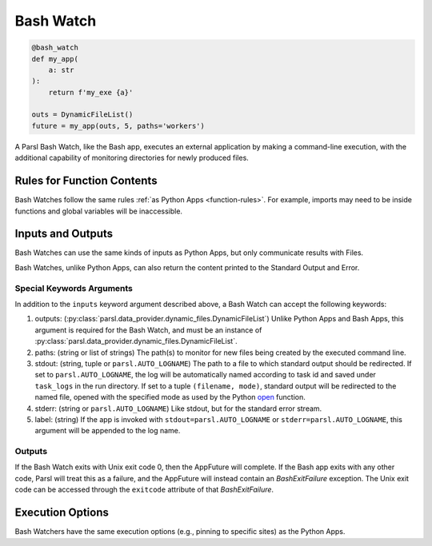 
Bash Watch
----------

.. code-block:: python

    @bash_watch
    def my_app(
        a: str
    ):
        return f'my_exe {a}'

    outs = DynamicFileList()
    future = my_app(outs, 5, paths='workers')

A Parsl Bash Watch, like the Bash app, executes an external application by making a command-line execution,
with the additional capability of monitoring directories for newly produced files.

Rules for Function Contents
^^^^^^^^^^^^^^^^^^^^^^^^^^^

Bash Watches follow the same rules :ref:`as Python Apps <function-rules>`.
For example, imports may need to be inside functions and global variables will be inaccessible.

Inputs and Outputs
^^^^^^^^^^^^^^^^^^

Bash Watches can use the same kinds of inputs as Python Apps, but only communicate results with Files.

Bash Watches, unlike Python Apps, can also return the content printed to the Standard Output and Error.

Special Keywords Arguments
++++++++++++++++++++++++++

In addition to the ``inputs`` keyword argument described above, a Bash Watch can accept the following keywords:

1. outputs: (:py:class:`parsl.data_provider.dynamic_files.DynamicFileList`) Unlike Python Apps and Bash Apps, this argument is required for the Bash Watch, and must be an instance of :py:class:`parsl.data_provider.dynamic_files.DynamicFileList`.
2. paths: (string or list of strings) The path(s) to monitor for new files being created by the executed command line.
3. stdout: (string, tuple or ``parsl.AUTO_LOGNAME``) The path to a file to which standard output should be redirected. If set to ``parsl.AUTO_LOGNAME``, the log will be automatically named according to task id and saved under ``task_logs`` in the run directory. If set to a tuple ``(filename, mode)``, standard output will be redirected to the named file, opened with the specified mode as used by the Python `open <https://docs.python.org/3/library/functions.html#open>`_ function.
4. stderr: (string or ``parsl.AUTO_LOGNAME``) Like stdout, but for the standard error stream.
5. label: (string) If the app is invoked with ``stdout=parsl.AUTO_LOGNAME`` or ``stderr=parsl.AUTO_LOGNAME``, this argument will be appended to the log name.

Outputs
+++++++

If the Bash Watch exits with Unix exit code 0, then the AppFuture will complete. If the Bash app
exits with any other code, Parsl will treat this as a failure, and the AppFuture will instead
contain an `BashExitFailure` exception. The Unix exit code can be accessed through the
``exitcode`` attribute of that `BashExitFailure`.


Execution Options
^^^^^^^^^^^^^^^^^

Bash Watchers have the same execution options (e.g., pinning to specific sites) as the Python Apps.
